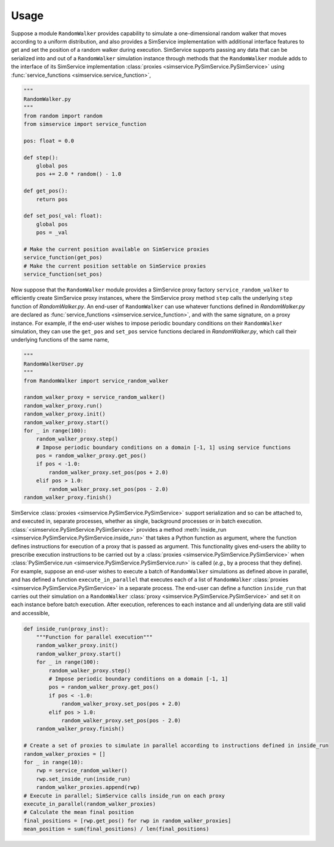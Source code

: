 .. _usage:

Usage
------

Suppose a module ``RandomWalker`` provides capability to simulate a one-dimensional random
walker that moves according to a uniform distribution, and also provides a SimService
implementation with additional interface features to get and set the position of a
random walker during execution. SimService supports passing any data that can be serialized
into and out of a ``RandomWalker`` simulation instance through methods that the
``RandomWalker`` module adds to the interface of its SimService implementation
:class:`proxies <simservice.PySimService.PySimService>` using
:func:`service_functions <simservice.service_function>`,

.. code-block:: python

    """
    RandomWalker.py
    """
    from random import random
    from simservice import service_function

    pos: float = 0.0

    def step():
        global pos
        pos += 2.0 * random() - 1.0

    def get_pos():
        return pos

    def set_pos(_val: float):
        global pos
        pos = _val

    # Make the current position available on SimService proxies
    service_function(get_pos)
    # Make the current position settable on SimService proxies
    service_function(set_pos)

Now suppose that the ``RandomWalker`` module provides a SimService proxy factory
``service_random_walker`` to efficiently create SimService proxy instances, where
the SimService proxy method ``step`` calls the underlying ``step`` function of
*RandomWalker.py*. An end-user of ``RandomWalker`` can use whatever functions defined
in *RandomWalker.py* are declared as :func:`service_functions <simservice.service_function>`,
and with the same signature, on a proxy instance. For example, if the end-user wishes to
impose periodic boundary conditions on their ``RandomWalker`` simulation, they can use the
``get_pos`` and ``set_pos`` service functions declared in *RandomWalker.py*, which call
their underlying functions of the same name,

.. code-block:: python

    """
    RandomWalkerUser.py
    """
    from RandomWalker import service_random_walker

    random_walker_proxy = service_random_walker()
    random_walker_proxy.run()
    random_walker_proxy.init()
    random_walker_proxy.start()
    for _ in range(100):
        random_walker_proxy.step()
        # Impose periodic boundary conditions on a domain [-1, 1] using service functions
        pos = random_walker_proxy.get_pos()
        if pos < -1.0:
            random_walker_proxy.set_pos(pos + 2.0)
        elif pos > 1.0:
            random_walker_proxy.set_pos(pos - 2.0)
    random_walker_proxy.finish()

SimService :class:`proxies <simservice.PySimService.PySimService>` support serialization
and so can be attached to, and executed in, separate processes, whether as single,
background processes or in batch execution. :class:`<simservice.PySimService.PySimService>`
provides a method :meth:`inside_run <simservice.PySimService.PySimService.inside_run>`
that takes a Python function as argument, where the function defines instructions for
execution of a proxy that is passed as argument. This functionality gives end-users the
ability to prescribe execution instructions to be carried out by a
:class:`proxies <simservice.PySimService.PySimService>` when
:class:`PySimService.run <simservice.PySimService.PySimService.run>` is called
(*e.g.*, by a process that they define).
For example, suppose an end-user wishes to execute a batch of ``RandomWalker`` simulations
as defined above in parallel, and has defined a function ``execute_in_parallel`` that
executes each of a list of ``RandomWalker``
:class:`proxies <simservice.PySimService.PySimService>` in a separate process.
The end-user can define a function ``inside_run`` that carries out their simulation on
a ``RandomWalker`` :class:`proxy <simservice.PySimService.PySimService>` and set it on
each instance before batch execution. After execution, references to each instance and all
underlying data are still valid and accessible,

.. code-block:: python

    def inside_run(proxy_inst):
        """Function for parallel execution"""
        random_walker_proxy.init()
        random_walker_proxy.start()
        for _ in range(100):
            random_walker_proxy.step()
            # Impose periodic boundary conditions on a domain [-1, 1]
            pos = random_walker_proxy.get_pos()
            if pos < -1.0:
                random_walker_proxy.set_pos(pos + 2.0)
            elif pos > 1.0:
                random_walker_proxy.set_pos(pos - 2.0)
        random_walker_proxy.finish()

    # Create a set of proxies to simulate in parallel according to instructions defined in inside_run
    random_walker_proxies = []
    for _ in range(10):
        rwp = service_random_walker()
        rwp.set_inside_run(inside_run)
        random_walker_proxies.append(rwp)
    # Execute in parallel; SimService calls inside_run on each proxy
    execute_in_parallel(random_walker_proxies)
    # Calculate the mean final position
    final_positions = [rwp.get_pos() for rwp in random_walker_proxies]
    mean_position = sum(final_positions) / len(final_positions)
